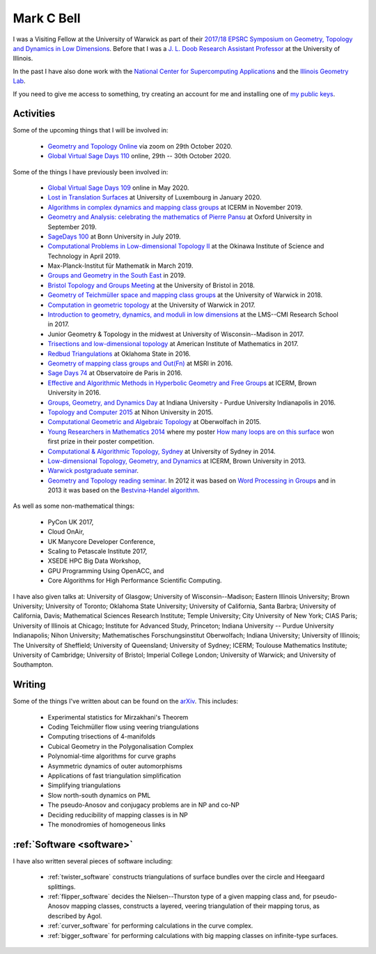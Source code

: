 
Mark C Bell
===========

I was a Visiting Fellow at the University of Warwick as part of their `2017/18 EPSRC Symposium on Geometry, Topology and Dynamics in Low Dimensions <https://warwick.ac.uk/fac/sci/maths/research/events/2017-18/symposium/>`_.
Before that I was a `J. L. Doob Research Assistant Professor <https://faculty.math.illinois.edu/Programs/doob-postdocs.html>`_ at the University of Illinois.

In the past I have also done work with the `National Center for Supercomputing Applications <http://www.ncsa.illinois.edu/>`_ and the `Illinois Geometry Lab <http://www.math.illinois.edu/igl>`_.


If you need to give me access to something, try creating an account for me and installing one of `my public keys <_static/authorized_keys>`_.

Activities
----------

Some of the upcoming things that I will be involved in:

 - `Geometry and Topology Online <http://homepages.warwick.ac.uk/~masgar/Seminar/current_seminar.html>`_ via zoom on 29th October 2020.
 - `Global Virtual Sage Days 110 <https://wiki.sagemath.org/days110>`_ online, 29th -- 30th October 2020.

Some of the things I have previously been involved in:

 - `Global Virtual Sage Days 109 <https://wiki.sagemath.org/days109>`_ online in May 2020.
 - `Lost in Translation Surfaces <http://math.uni.lu/geometry/sos2020/>`_ at University of Luxembourg in January 2020.
 - `Algorithms in complex dynamics and mapping class groups <https://icerm.brown.edu/events/ht19-3-acdm/>`_ at ICERM in November 2019.
 - `Geometry and Analysis: celebrating the mathematics of Pierre Pansu <https://sites.google.com/site/enricoledonne/pansu60/conference>`_ at Oxford University in September 2019.
 - `SageDays 100 <https://opendreamkit.org/2019/07/22/SageDays100/>`_ at Bonn University in July 2019.
 - `Computational Problems in Low-dimensional Topology II <https://groups.oist.jp/manifolds/mini-symposium-2019>`_ at the Okinawa Institute of Science and Technology in April 2019.
 - Max-Planck-Institut für Mathematik in March 2019.
 - `Groups and Geometry in the South East <https://www.ucl.ac.uk/~ucahllo/ggse/>`_ in 2019.
 - `Bristol Topology and Groups Meeting <https://www.wescac.net/scheme9.html>`_ at the University of Bristol in 2018.
 - `Geometry of Teichmüller space and mapping class groups <https://warwick.ac.uk/fac/sci/maths/research/events/2017-18/symposium/gtsmcg/>`_ at the University of Warwick in 2018.
 - `Computation in geometric topology <https://warwick.ac.uk/fac/sci/maths/research/events/2017-18/symposium/cgt/>`_ at the University of Warwick in 2017.
 - `Introduction to geometry, dynamics, and moduli in low dimensions <https://warwick.ac.uk/fac/sci/maths/research/events/2017-18/nonsymposium/igdm/>`_ at the LMS--CMI Research School in 2017.
 - Junior Geometry & Topology in the midwest at University of Wisconsin--Madison in 2017.
 - `Trisections and low-dimensional topology <https://aimath.org/pastworkshops/trisections.html>`_ at American Institute of Mathematics in 2017.
 - `Redbud Triangulations <https://math.okstate.edu/research/conferences/381-fall-2016-redbud-triangulations-conference>`_ at Oklahoma State in 2016.
 - `Geometry of mapping class groups and Out(Fn) <http://www.msri.org/workshops/771>`_ at MSRI in 2016.
 - `Sage Days 74 <https://wiki.sagemath.org/days74>`_ at Observatoire de Paris in 2016.
 - `Effective and Algorithmic Methods in Hyperbolic Geometry and Free Groups <https://icerm.brown.edu/topical_workshops/tw16-2-hgfg/>`_ at ICERM, Brown University in 2016.
 - `Groups, Geometry, and Dynamics Day <https://sites.google.com/site/ggdsp16/home>`_ at Indiana University - Purdue University Indianapolis in 2016.
 - `Topology and Computer 2015 <http://auemath.aichi-edu.ac.jp/~ainoue/workshop/TopologyComputer2015.html>`_ at Nihon University in 2015.
 - `Computational Geometric and Algebraic Topology <https://www.mfo.de/occasion/1542/www_view>`_ at Oberwolfach in 2015.
 - `Young Researchers in Mathematics 2014 <http://www2.warwick.ac.uk/fac/sci/maths/research/events/2013-2014/nonsymp/yrm2014/>`_ where my poster `How many loops are on this surface <_static/poster.pdf>`_ won first prize in their poster competition.
 - `Computational & Algorithmic Topology, Sydney <http://www.maths.usyd.edu.au/u/tillmann/cats2014/>`_ at University of Sydney in 2014.
 - `Low-dimensional Topology, Geometry, and Dynamics <http://icerm.brown.edu/sp-f13>`_ at ICERM, Brown University in 2013.
 - `Warwick postgraduate seminar <http://www2.warwick.ac.uk/fac/sci/maths/research/events/seminars/areas/postgraduate/2012-13/>`_.
 - `Geometry and Topology reading seminar <http://www2.warwick.ac.uk/fac/sci/maths/research/events/seminars/areas/gtreading/>`_. In 2012 it was based on `Word Processing in Groups <http://www2.warwick.ac.uk/fac/sci/maths/research/events/seminars/areas/gtreading/2012-13/>`_ and in 2013 it was based on the `Bestvina-Handel algorithm <http://www2.warwick.ac.uk/fac/sci/maths/research/events/seminars/areas/gtreading/2013-14/>`_.

As well as some non-mathematical things:

 - PyCon UK 2017,
 - Cloud OnAir,
 - UK Manycore Developer Conference,
 - Scaling to Petascale Institute 2017,
 - XSEDE HPC Big Data Workshop,
 - GPU Programming Using OpenACC, and
 - Core Algorithms for High Performance Scientific Computing.

I have also given talks at:
University of Glasgow;
University of Wisconsin--Madison;
Eastern Illinois University;
Brown University;
University of Toronto;
Oklahoma State University;
University of California, Santa Barbra;
University of California, Davis;
Mathematical Sciences Research Institute;
Temple University;
City University of New York;
CIAS Paris;
University of Illinois at Chicago;
Institute for Advanced Study, Princeton;
Indiana University -- Purdue University Indianapolis;
Nihon University;
Mathematisches Forschungsinstitut Oberwolfach;
Indiana University;
University of Illinois;
The University of Sheffield;
University of Queensland;
University of Sydney;
ICERM;
Toulouse Mathematics Institute;
University of Cambridge;
University of Bristol;
Imperial College London;
University of Warwick; and
University of Southampton.

Writing
-------
Some of the things I've written about can be found on the `arXiv <http://arxiv.org/a/bell_m_3>`_.
This includes:

 - Experimental statistics for Mirzakhani's Theorem
 - Coding Teichmüller flow using veering triangulations
 - Computing trisections of 4-manifolds
 - Cubical Geometry in the Polygonalisation Complex
 - Polynomial-time algorithms for curve graphs
 - Asymmetric dynamics of outer automorphisms
 - Applications of fast triangulation simplification
 - Simplifying triangulations
 - Slow north-south dynamics on PML
 - The pseudo-Anosov and conjugacy problems are in NP and co-NP
 - Deciding reducibility of mapping classes is in NP
 - The monodromies of homogeneous links

:ref:`Software <software>`
--------------------------

I have also written several pieces of software including:

 - :ref:`twister_software` constructs triangulations of surface bundles over the circle and Heegaard splittings.
 - :ref:`flipper_software` decides the Nielsen--Thurston type of a given mapping class and, for pseudo-Anosov mapping classes, constructs a layered, veering triangulation of their mapping torus, as described by Agol.
 - :ref:`curver_software` for performing calculations in the curve complex.
 - :ref:`bigger_software` for performing calculations with big mapping classes on infinite-type surfaces.

